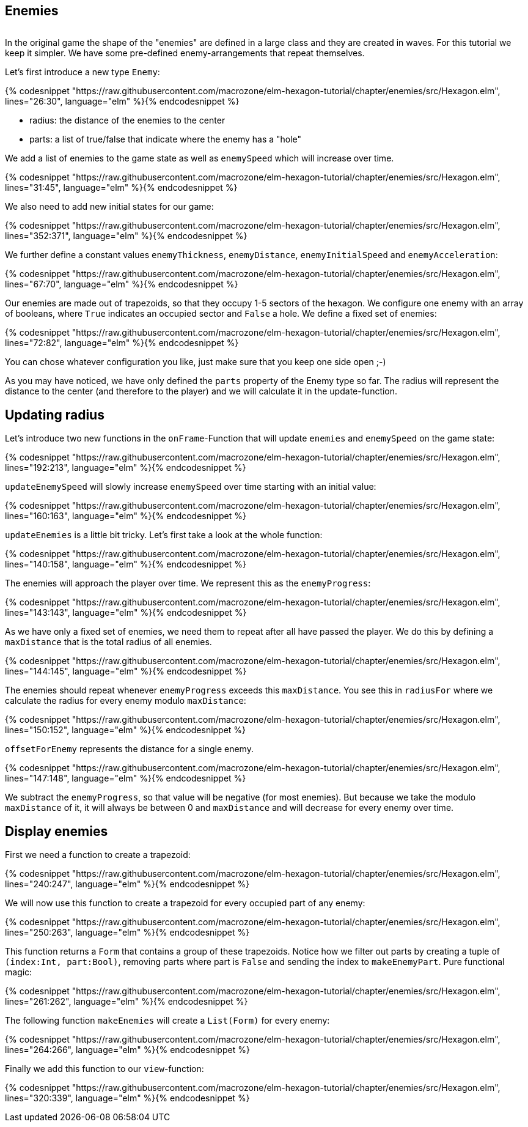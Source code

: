 Enemies
-------

image:Bildschirmfoto 2016-06-26 um 15.31.42.png[alt=""]

In the original game the shape of the "enemies" are defined in a large class and they are created in waves. For this tutorial we keep it simpler. We have some pre-defined enemy-arrangements that repeat themselves.

Let's first introduce a new type `Enemy`:

{% codesnippet "https://raw.githubusercontent.com/macrozone/elm-hexagon-tutorial/chapter/enemies/src/Hexagon.elm", lines="26:30", language="elm" %}{% endcodesnippet %}



* radius: the distance of the enemies to the center
* parts: a list of true/false that indicate where the enemy has a "hole"

We add a list of enemies to the game state as well as `enemySpeed` which will increase over time. 

{% codesnippet "https://raw.githubusercontent.com/macrozone/elm-hexagon-tutorial/chapter/enemies/src/Hexagon.elm", lines="31:45", language="elm" %}{% endcodesnippet %}

We also need to add new initial states for our game:

{% codesnippet "https://raw.githubusercontent.com/macrozone/elm-hexagon-tutorial/chapter/enemies/src/Hexagon.elm", lines="352:371", language="elm" %}{% endcodesnippet %}

We further define a constant values `enemyThickness`, `enemyDistance`, `enemyInitialSpeed` and `enemyAcceleration`:

{% codesnippet "https://raw.githubusercontent.com/macrozone/elm-hexagon-tutorial/chapter/enemies/src/Hexagon.elm", lines="67:70", language="elm" %}{% endcodesnippet %}

Our enemies are made out of trapezoids, so that they occupy 1-5 sectors of the hexagon. We configure one enemy with an array of booleans, where `True` indicates an occupied sector and `False` a hole. We define a fixed set of enemies:

{% codesnippet "https://raw.githubusercontent.com/macrozone/elm-hexagon-tutorial/chapter/enemies/src/Hexagon.elm", lines="72:82", language="elm" %}{% endcodesnippet %}

You can chose whatever configuration you like, just make sure that you keep one side open ;-)

As you may have noticed, we have only defined the `parts` property of the Enemy type so far. The radius will represent the distance to the center (and therefore to the player) and we will calculate it in the update-function.


== Updating radius


Let's introduce two new functions in the `onFrame`-Function that will update `enemies` and `enemySpeed` on the game state:

{% codesnippet "https://raw.githubusercontent.com/macrozone/elm-hexagon-tutorial/chapter/enemies/src/Hexagon.elm", lines="192:213", language="elm" %}{% endcodesnippet %}

`updateEnemySpeed` will slowly increase `enemySpeed` over time starting with an initial value:

{% codesnippet "https://raw.githubusercontent.com/macrozone/elm-hexagon-tutorial/chapter/enemies/src/Hexagon.elm", lines="160:163", language="elm" %}{% endcodesnippet %}

`updateEnemies` is a little bit tricky. Let's first take a look at the whole function:

{% codesnippet "https://raw.githubusercontent.com/macrozone/elm-hexagon-tutorial/chapter/enemies/src/Hexagon.elm", lines="140:158", language="elm" %}{% endcodesnippet %}

The enemies will approach the player over time. We represent this as the `enemyProgress`:

{% codesnippet "https://raw.githubusercontent.com/macrozone/elm-hexagon-tutorial/chapter/enemies/src/Hexagon.elm", lines="143:143", language="elm" %}{% endcodesnippet %}

As we have only a fixed set of enemies, we need them to repeat after all have passed the player. We do this by defining a `maxDistance` that is the total radius of all enemies.

{% codesnippet "https://raw.githubusercontent.com/macrozone/elm-hexagon-tutorial/chapter/enemies/src/Hexagon.elm", lines="144:145", language="elm" %}{% endcodesnippet %}

The enemies should repeat whenever `enemyProgress` exceeds this `maxDistance`. You see this in `radiusFor` where we calculate the radius for every enemy modulo `maxDistance`:

{% codesnippet "https://raw.githubusercontent.com/macrozone/elm-hexagon-tutorial/chapter/enemies/src/Hexagon.elm", lines="150:152", language="elm" %}{% endcodesnippet %}

`offsetForEnemy` represents the distance for a single enemy. 

{% codesnippet "https://raw.githubusercontent.com/macrozone/elm-hexagon-tutorial/chapter/enemies/src/Hexagon.elm", lines="147:148", language="elm" %}{% endcodesnippet %}

We subtract the `enemyProgress`, so that value will be negative (for most enemies). But because we take the modulo `maxDistance` of it, it will always be between 0 and `maxDistance` and will decrease for every enemy over time.

== Display enemies

First we need a function to create a trapezoid:

{% codesnippet "https://raw.githubusercontent.com/macrozone/elm-hexagon-tutorial/chapter/enemies/src/Hexagon.elm", lines="240:247", language="elm" %}{% endcodesnippet %}

We will now use this function to create a trapezoid for every occupied part of any enemy:

{% codesnippet "https://raw.githubusercontent.com/macrozone/elm-hexagon-tutorial/chapter/enemies/src/Hexagon.elm", lines="250:263", language="elm" %}{% endcodesnippet %}

This function returns a `Form` that contains a group of these trapezoids. Notice how we filter out parts by creating a tuple of `(index:Int, part:Bool)`, removing parts where part is `False` and sending the index to `makeEnemyPart`. Pure functional magic:

{% codesnippet "https://raw.githubusercontent.com/macrozone/elm-hexagon-tutorial/chapter/enemies/src/Hexagon.elm", lines="261:262", language="elm" %}{% endcodesnippet %}

The following function `makeEnemies` will create a `List(Form)` for every enemy:

{% codesnippet "https://raw.githubusercontent.com/macrozone/elm-hexagon-tutorial/chapter/enemies/src/Hexagon.elm", lines="264:266", language="elm" %}{% endcodesnippet %}

Finally we add this function to our `view`-function:

{% codesnippet "https://raw.githubusercontent.com/macrozone/elm-hexagon-tutorial/chapter/enemies/src/Hexagon.elm", lines="320:339", language="elm" %}{% endcodesnippet %}







